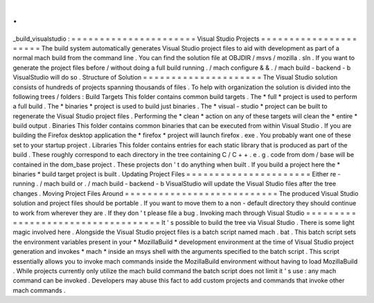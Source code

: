 .
.
_build_visualstudio
:
=
=
=
=
=
=
=
=
=
=
=
=
=
=
=
=
=
=
=
=
=
=
Visual
Studio
Projects
=
=
=
=
=
=
=
=
=
=
=
=
=
=
=
=
=
=
=
=
=
=
The
build
system
automatically
generates
Visual
Studio
project
files
to
aid
with
development
as
part
of
a
normal
mach
build
from
the
command
line
.
You
can
find
the
solution
file
at
OBJDIR
/
msvs
/
mozilla
.
sln
.
If
you
want
to
generate
the
project
files
before
/
without
doing
a
full
build
running
.
/
mach
configure
&
&
.
/
mach
build
-
backend
-
b
VisualStudio
will
do
so
.
Structure
of
Solution
=
=
=
=
=
=
=
=
=
=
=
=
=
=
=
=
=
=
=
=
=
The
Visual
Studio
solution
consists
of
hundreds
of
projects
spanning
thousands
of
files
.
To
help
with
organization
the
solution
is
divided
into
the
following
trees
/
folders
:
Build
Targets
This
folder
contains
common
build
targets
.
The
*
full
*
project
is
used
to
perform
a
full
build
.
The
*
binaries
*
project
is
used
to
build
just
binaries
.
The
*
visual
-
studio
*
project
can
be
built
to
regenerate
the
Visual
Studio
project
files
.
Performing
the
*
clean
*
action
on
any
of
these
targets
will
clean
the
*
entire
*
build
output
.
Binaries
This
folder
contains
common
binaries
that
can
be
executed
from
within
Visual
Studio
.
If
you
are
building
the
Firefox
desktop
application
the
*
firefox
*
project
will
launch
firefox
.
exe
.
You
probably
want
one
of
these
set
to
your
startup
project
.
Libraries
This
folder
contains
entries
for
each
static
library
that
is
produced
as
part
of
the
build
.
These
roughly
correspond
to
each
directory
in
the
tree
containing
C
/
C
+
+
.
e
.
g
.
code
from
dom
/
base
will
be
contained
in
the
dom_base
project
.
These
projects
don
'
t
do
anything
when
built
.
If
you
build
a
project
here
the
*
binaries
*
build
target
project
is
built
.
Updating
Project
Files
=
=
=
=
=
=
=
=
=
=
=
=
=
=
=
=
=
=
=
=
=
=
Either
re
-
running
.
/
mach
build
or
.
/
mach
build
-
backend
-
b
VisualStudio
will
update
the
Visual
Studio
files
after
the
tree
changes
.
Moving
Project
Files
Around
=
=
=
=
=
=
=
=
=
=
=
=
=
=
=
=
=
=
=
=
=
=
=
=
=
=
=
The
produced
Visual
Studio
solution
and
project
files
should
be
portable
.
If
you
want
to
move
them
to
a
non
-
default
directory
they
should
continue
to
work
from
wherever
they
are
.
If
they
don
'
t
please
file
a
bug
.
Invoking
mach
through
Visual
Studio
=
=
=
=
=
=
=
=
=
=
=
=
=
=
=
=
=
=
=
=
=
=
=
=
=
=
=
=
=
=
=
=
=
=
=
It
'
s
possible
to
build
the
tree
via
Visual
Studio
.
There
is
some
light
magic
involved
here
.
Alongside
the
Visual
Studio
project
files
is
a
batch
script
named
mach
.
bat
.
This
batch
script
sets
the
environment
variables
present
in
your
*
MozillaBuild
*
development
environment
at
the
time
of
Visual
Studio
project
generation
and
invokes
*
mach
*
inside
an
msys
shell
with
the
arguments
specified
to
the
batch
script
.
This
script
essentially
allows
you
to
invoke
mach
commands
inside
the
MozillaBuild
environment
without
having
to
load
MozillaBuild
.
While
projects
currently
only
utilize
the
mach
build
command
the
batch
script
does
not
limit
it
'
s
use
:
any
mach
command
can
be
invoked
.
Developers
may
abuse
this
fact
to
add
custom
projects
and
commands
that
invoke
other
mach
commands
.
